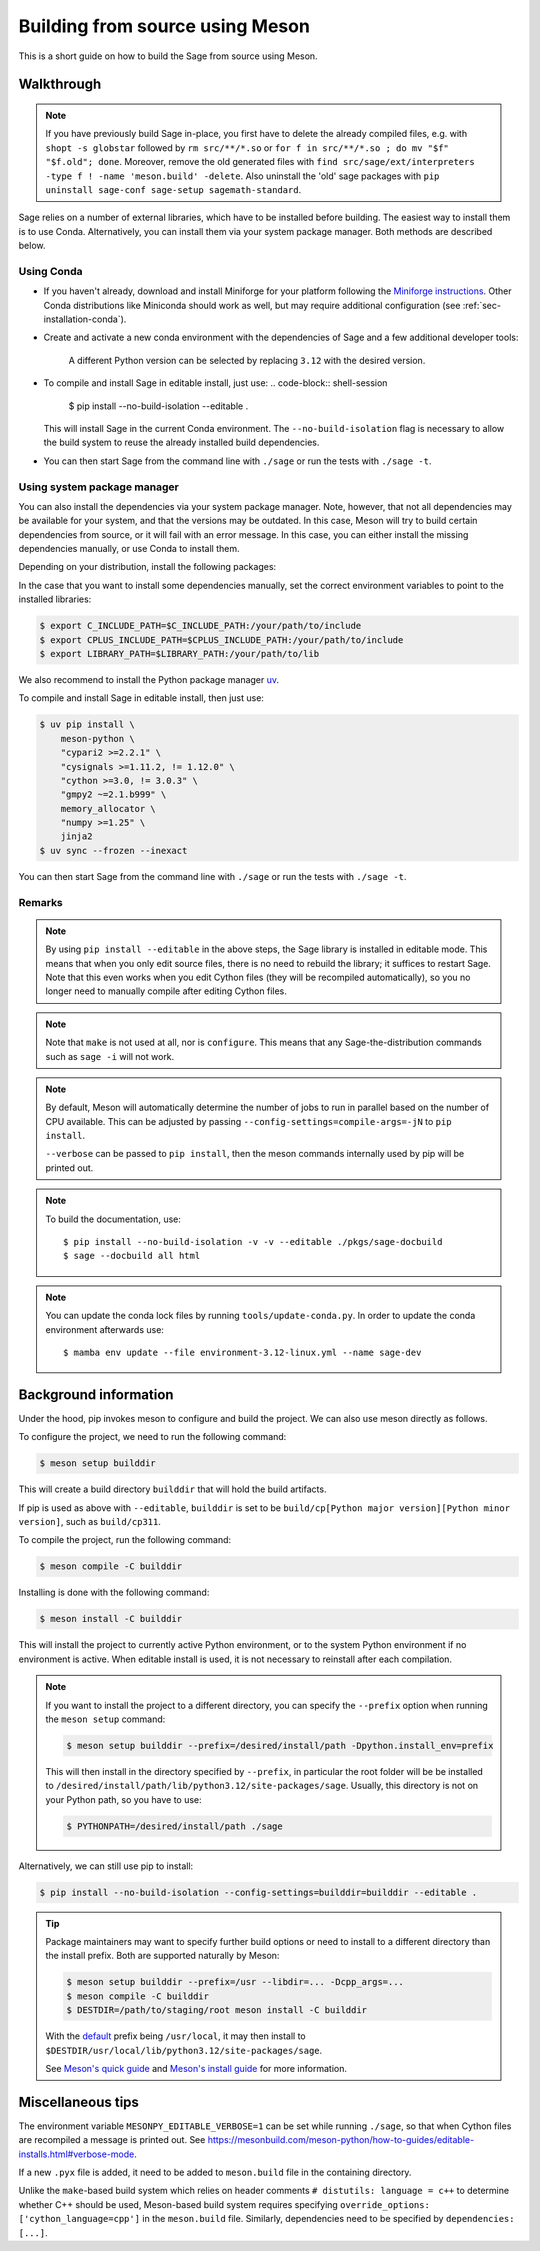 .. _build-source-meson:

================================
Building from source using Meson
================================

This is a short guide on how to build the Sage from source using Meson.

Walkthrough
===========

.. note::

    If you have previously build Sage in-place, you first have to delete the
    already compiled files, e.g. with ``shopt -s globstar`` followed by
    ``rm src/**/*.so`` or ``for f in src/**/*.so ; do mv "$f" "$f.old"; done``.
    Moreover, remove the old generated files with
    ``find src/sage/ext/interpreters -type f ! -name 'meson.build' -delete``.
    Also uninstall the 'old' sage packages with ``pip uninstall sage-conf sage-setup sagemath-standard``.

Sage relies on a number of external libraries, which have to be installed
before building. The easiest way to install them is to use Conda.
Alternatively, you can install them via your system package manager.
Both methods are described below.

Using Conda
~~~~~~~~~~~

- If you haven't already, download and install Miniforge for your platform
  following the `Miniforge instructions <https://github.com/conda-forge/miniforge?tab=readme-ov-file#install>`_.
  Other Conda distributions like Miniconda should work as well, but
  may require additional configuration (see :ref:`sec-installation-conda`).

- Create and activate a new conda environment with the dependencies of Sage
  and a few additional developer tools:

    .. tab:: Linux

        .. code-block:: shell

            $ mamba env create --file environment-3.12-linux.yml --name sage-dev
            $ mamba activate sage-dev

    .. tab:: macOS

        .. code-block:: shell

            $ mamba env create --file environment-3.12-macos.yml --name sage-dev
            $ mamba activate sage-dev

    .. tab:: Windows

        .. note::

            Windows support is very experimental and many features are not working
            yet.

        First you need to install the Microsoft Visual C++ compiler.
        You can download the
        `Visual Studio Build Tools <https://aka.ms/vs/17/release/vs_BuildTools.exe>`_.
        Make sure to select "VC++ 2022 version xx.x build tools" and "Windows SDK".
        If you prefer, you can also run the following command to install the necessary
        components:

        .. code-block:: shell

            $ winget install Microsoft.VisualStudio.2022.BuildTools --force --override "--wait --passive --add Microsoft.VisualStudio.Component.VC.Tools.x86.x64 --add Microsoft.VisualStudio.Component.Windows11SDK.22621"

        Alternatively, you can use the compiler that comes bundled with Visual Studio.

        If you haven't already, install the latest version of Conda from
        `Miniforge <https://github.com/conda-forge/miniforge?tab=readme-ov-file#windows>`_.
        It is strongly recommended to choose the option to add Conda to the `PATH`
        during installation (because we will not use the Miniforge prompt).

        Open the "VS x64 Native Tools Command Prompt" (for 64bit) or
        "Developer Command Prompt for VS2022 (or 2019)" (for 32bit).

        .. code-block:: shell

            $ mamba env create --file environment-3.12-win.yml --name sage-dev
            $ conda activate sage-dev
            $ set LIB=%CONDA_PREFIX%\Library\lib;%LIB%
            $ set INCLUDE=%CONDA_PREFIX%\Library\include;%INCLUDE%

        Windows support is experimental and not fully working yet.
        In fact, the Sage prompt is not working at all, but you can use the Python
        prompt to run certain commands. For example, the following should work
        after building Sage:

        .. code-block:: python

            >>> from sage.rings.integer import Integer
            >>> Integer(5)
            5
            >>> Integer(5) + 2.0
            7.0

    A different Python version can be selected by replacing ``3.12`` with the
    desired version.

- To compile and install Sage in editable install, just use:
  .. code-block:: shell-session

      $ pip install --no-build-isolation --editable .

  This will install Sage in the current Conda environment.
  The ``--no-build-isolation`` flag is necessary to allow the build system
  to reuse the already installed build dependencies.

- You can then start Sage from the command line with ``./sage``
  or run the tests with ``./sage -t``.

Using system package manager
~~~~~~~~~~~~~~~~~~~~~~~~~~~~

You can also install the dependencies via your system package manager.
Note, however, that not all dependencies may be available for your system,
and that the versions may be outdated.
In this case, Meson will try to build certain dependencies from source,
or it will fail with an error message.
In this case, you can either install the missing dependencies manually,
or use Conda to install them.

Depending on your distribution, install the following packages:

.. tab:: Debian/Ubuntu

    Not yet supported.

   .. .. literalinclude:: debian.txt

.. tab:: Fedora

    At least Fedora 41 is required.

   .. literalinclude:: fedora.txt


.. tab:: Arch Linux

   .. literalinclude:: arch.txt

.. tab:: Void Linux

   .. literalinclude:: void.txt


In the case that you want to install some dependencies manually, set the
correct environment variables to point to the installed libraries:

.. code-block:: shell-session

    $ export C_INCLUDE_PATH=$C_INCLUDE_PATH:/your/path/to/include
    $ export CPLUS_INCLUDE_PATH=$CPLUS_INCLUDE_PATH:/your/path/to/include
    $ export LIBRARY_PATH=$LIBRARY_PATH:/your/path/to/lib

We also recommend to install the Python package manager
`uv <https://docs.astral.sh/uv/getting-started/installation/>`_.

To compile and install Sage in editable install, then just use:

.. code-block:: shell-session

    $ uv pip install \
        meson-python \
        "cypari2 >=2.2.1" \
        "cysignals >=1.11.2, != 1.12.0" \
        "cython >=3.0, != 3.0.3" \
        "gmpy2 ~=2.1.b999" \
        memory_allocator \
        "numpy >=1.25" \
        jinja2
    $ uv sync --frozen --inexact

You can then start Sage from the command line with ``./sage``
or run the tests with ``./sage -t``.

Remarks
~~~~~~~

.. note::

    By using ``pip install --editable`` in the above steps, the Sage library
    is installed in editable mode. This means that when you only edit source
    files, there is no need to rebuild the library; it suffices to restart Sage.
    Note that this even works when you edit Cython files (they will be recompiled
    automatically), so you no longer need to manually compile after editing Cython
    files.

.. note::

    Note that ``make`` is not used at all, nor is ``configure``.
    This means that any Sage-the-distribution commands such as ``sage -i``
    will not work.

.. note::

    By default, Meson will automatically determine the number of jobs to
    run in parallel based on the number of CPU available. This can be adjusted
    by passing ``--config-settings=compile-args=-jN`` to ``pip install``.

    ``--verbose`` can be passed to ``pip install``, then the meson commands
    internally used by pip will be printed out.

.. note::

    To build the documentation, use::

        $ pip install --no-build-isolation -v -v --editable ./pkgs/sage-docbuild
        $ sage --docbuild all html

.. note::

  You can update the conda lock files by running ``tools/update-conda.py``.
  In order to update the conda environment afterwards use::

    $ mamba env update --file environment-3.12-linux.yml --name sage-dev


Background information
======================

Under the hood, pip invokes meson to configure and build the project.
We can also use meson directly as follows.

To configure the project, we need to run the following command:

.. code-block:: shell-session

    $ meson setup builddir

This will create a build directory ``builddir`` that will hold the build
artifacts.

If pip is used as above with ``--editable``, ``builddir`` is set to be
``build/cp[Python major version][Python minor version]``, such as
``build/cp311``.

To compile the project, run the following command:

.. code-block:: shell-session

    $ meson compile -C builddir

Installing is done with the following command:

.. code-block:: shell-session

    $ meson install -C builddir

This will install the project to currently active Python environment,
or to the system Python environment if no environment is active.
When editable install is used, it is not necessary to reinstall after each
compilation.

.. note::

    If you want to install the project to a different directory, you can specify
    the ``--prefix`` option when running the ``meson setup`` command:

    .. code-block:: shell-session

        $ meson setup builddir --prefix=/desired/install/path -Dpython.install_env=prefix

    This will then install in the directory specified by ``--prefix``,
    in particular the root folder will be be installed to
    ``/desired/install/path/lib/python3.12/site-packages/sage``.
    Usually, this directory is not on your Python path, so you have to use:

    .. code-block:: shell-session

        $ PYTHONPATH=/desired/install/path ./sage

Alternatively, we can still use pip to install:

.. code-block:: shell-session

    $ pip install --no-build-isolation --config-settings=builddir=builddir --editable .

.. tip::

    Package maintainers may want to specify further build options or need
    to install to a different directory than the install prefix.
    Both are supported naturally by Meson:

    .. code-block:: shell-session

        $ meson setup builddir --prefix=/usr --libdir=... -Dcpp_args=...
        $ meson compile -C builddir
        $ DESTDIR=/path/to/staging/root meson install -C builddir

    With the `default <https://mesonbuild.com/Running-Meson.html#installing>`_ prefix
    being ``/usr/local``, it may then install to
    ``$DESTDIR/usr/local/lib/python3.12/site-packages/sage``.

    See `Meson's quick guide <https://mesonbuild.com/Quick-guide.html#using-meson-as-a-distro-packager>`_
    and `Meson's install guide <https://mesonbuild.com/Installing.html#destdir-support>`_
    for more information.

Miscellaneous tips
==================

The environment variable ``MESONPY_EDITABLE_VERBOSE=1`` can be set while running ``./sage``,
so that when Cython files are recompiled a message is printed out.
See `<https://mesonbuild.com/meson-python/how-to-guides/editable-installs.html#verbose-mode>`_.

If a new ``.pyx`` file is added, it need to be added to ``meson.build`` file in
the containing directory.

Unlike the ``make``-based build system which relies on header comments
``# distutils: language = c++`` to determine whether C++ should be used,
Meson-based build system requires specifying
``override_options: ['cython_language=cpp']`` in the ``meson.build`` file.
Similarly, dependencies need to be specified by ``dependencies: [...]``.
